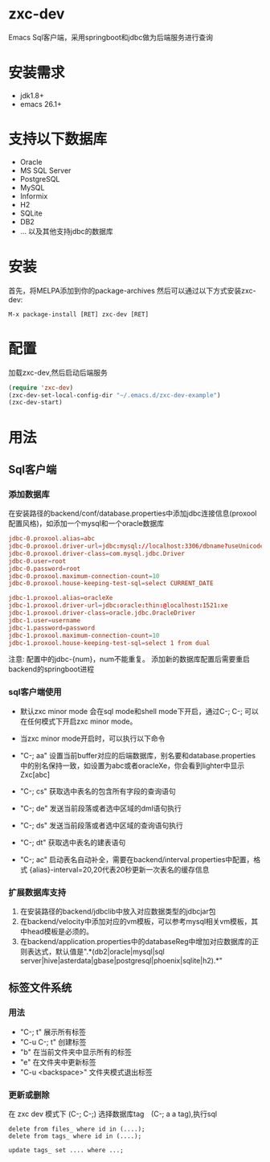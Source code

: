 * zxc-dev
  Emacs Sql客户端，采用springboot和jdbc做为后端服务进行查询
* 安装需求
  - jdk1.8+
  - emacs 26.1+
* 支持以下数据库
  - Oracle
  - MS SQL Server
  - PostgreSQL
  - MySQL
  - Informix
  - H2
  - SQLite
  - DB2
  - ... 以及其他支持jdbc的数据库
* 安装
  首先，将MELPA添加到你的package-archives
  然后可以通过以下方式安装zxc-dev:
  #+BEGIN_SRC
  M-x package-install [RET] zxc-dev [RET]
  #+END_SRC
* 配置
  加载zxc-dev,然后启动后端服务
  #+BEGIN_SRC lisp
  (require 'zxc-dev)
  (zxc-dev-set-local-config-dir "~/.emacs.d/zxc-dev-example")
  (zxc-dev-start)
  #+END_SRC
* 用法
** Sql客户端
*** 添加数据库
    在安装路径的backend/conf/database.properties中添加jdbc连接信息(proxool配置风格)，如添加一个mysql和一个oracle数据库
    #+BEGIN_SRC conf
    jdbc-0.proxool.alias=abc
    jdbc-0.proxool.driver-url=jdbc:mysql://localhost:3306/dbname?useUnicode=true&characterEncoding=UTF-8
    jdbc-0.proxool.driver-class=com.mysql.jdbc.Driver
    jdbc-0.user=root
    jdbc-0.password=root
    jdbc-0.proxool.maximum-connection-count=10
    jdbc-0.proxool.house-keeping-test-sql=select CURRENT_DATE

    jdbc-1.proxool.alias=oracleXe
    jdbc-1.proxool.driver-url=jdbc:oracle:thin:@localhost:1521:xe
    jdbc-1.proxool.driver-class=oracle.jdbc.OracleDriver
    jdbc-1.user=username
    jdbc-1.password=password
    jdbc-1.proxool.maximum-connection-count=10
    jdbc-1.proxool.house-keeping-test-sql=select 1 from dual
    #+END_SRC

    注意:
    配置中的jdbc-{num}，num不能重复。
    添加新的数据库配置后需要重启backend的springboot进程
*** sql客户端使用
    - 默认zxc minor mode 会在sql mode和shell mode下开启，通过C-; C-; 可以在任何模式下开启zxc minor mode。
    - 当zxc minor mode开启时，可以执行以下命令
    - "C-; aa" 设置当前buffer对应的后端数据库，别名要和database.properties中的别名保持一致，如设置为abc或者oracleXe，你会看到lighter中显示Zxc[abc]
    - "C-; cs" 获取选中表名的包含所有字段的查询语句

    - "C-; de" 发送当前段落或者选中区域的dml语句执行
    - "C-; ds" 发送当前段落或者选中区域的查询语句执行
    - "C-; dt" 获取选中表名的建表语句
    - "C-; ac" 启动表名自动补全，需要在backend/interval.properties中配置，格式 {alias}-interval=20,20代表20秒更新一次表名的缓存信息

    [[file:screenshot/screen1.png][file:screenshot/screen1.png]]

    [[file:screenshot/screen2.png][file:screenshot/screen2.png]]
*** 扩展数据库支持
    1. 在安装路径的backend/jdbclib中放入对应数据类型的jdbcjar包
    2. 在backend/velocity中添加对应的vm模板，可以参考mysql相关vm模板，其中head模板是必须的。
    3. 在backend/application.properties中的databaseReg中增加对应数据库的正则表达式，默认值是".*(db2|oracle|mysql|sql server|hive|asterdata|gbase|postgresql|phoenix|sqlite|h2).*"
** 标签文件系统
*** 用法
    + "C-; t" 展示所有标签
    + "C-u C-; t" 创建标签
    + "b" 在当前文件夹中显示所有的标签
    + "e" 在文件夹中更新标签
    + "C-u <backspace>" 文件夹模式退出标签

    [[file:screenshot/screen3.png][file:screenshot/screen3.png]]

    [[file:screenshot/screen4.png][file:screenshot/screen4.png]]

    [[file:screenshot/screen5.png][file:screenshot/screen5.png]]

    [[file:screenshot/screen6.png][file:screenshot/screen6.png]]

    [[file:screenshot/screen7.png][file:screenshot/screen7.png]]
*** 更新或删除
    在 zxc dev 模式下 (C-; C-;)
    选择数据库tag　(C-; a a tag),执行sql
    #+BEGIN_SRC
    delete from files_ where id in (....);
    delete from tags_ where id in (....);

    update tags_ set .... where ...;
    #+END_SRC
